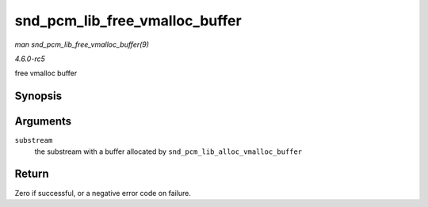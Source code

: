 .. -*- coding: utf-8; mode: rst -*-

.. _API-snd-pcm-lib-free-vmalloc-buffer:

===============================
snd_pcm_lib_free_vmalloc_buffer
===============================

*man snd_pcm_lib_free_vmalloc_buffer(9)*

*4.6.0-rc5*

free vmalloc buffer


Synopsis
========

.. c:function:: int snd_pcm_lib_free_vmalloc_buffer( struct snd_pcm_substream * substream )

Arguments
=========

``substream``
    the substream with a buffer allocated by
    ``snd_pcm_lib_alloc_vmalloc_buffer``


Return
======

Zero if successful, or a negative error code on failure.


.. ------------------------------------------------------------------------------
.. This file was automatically converted from DocBook-XML with the dbxml
.. library (https://github.com/return42/sphkerneldoc). The origin XML comes
.. from the linux kernel, refer to:
..
.. * https://github.com/torvalds/linux/tree/master/Documentation/DocBook
.. ------------------------------------------------------------------------------
